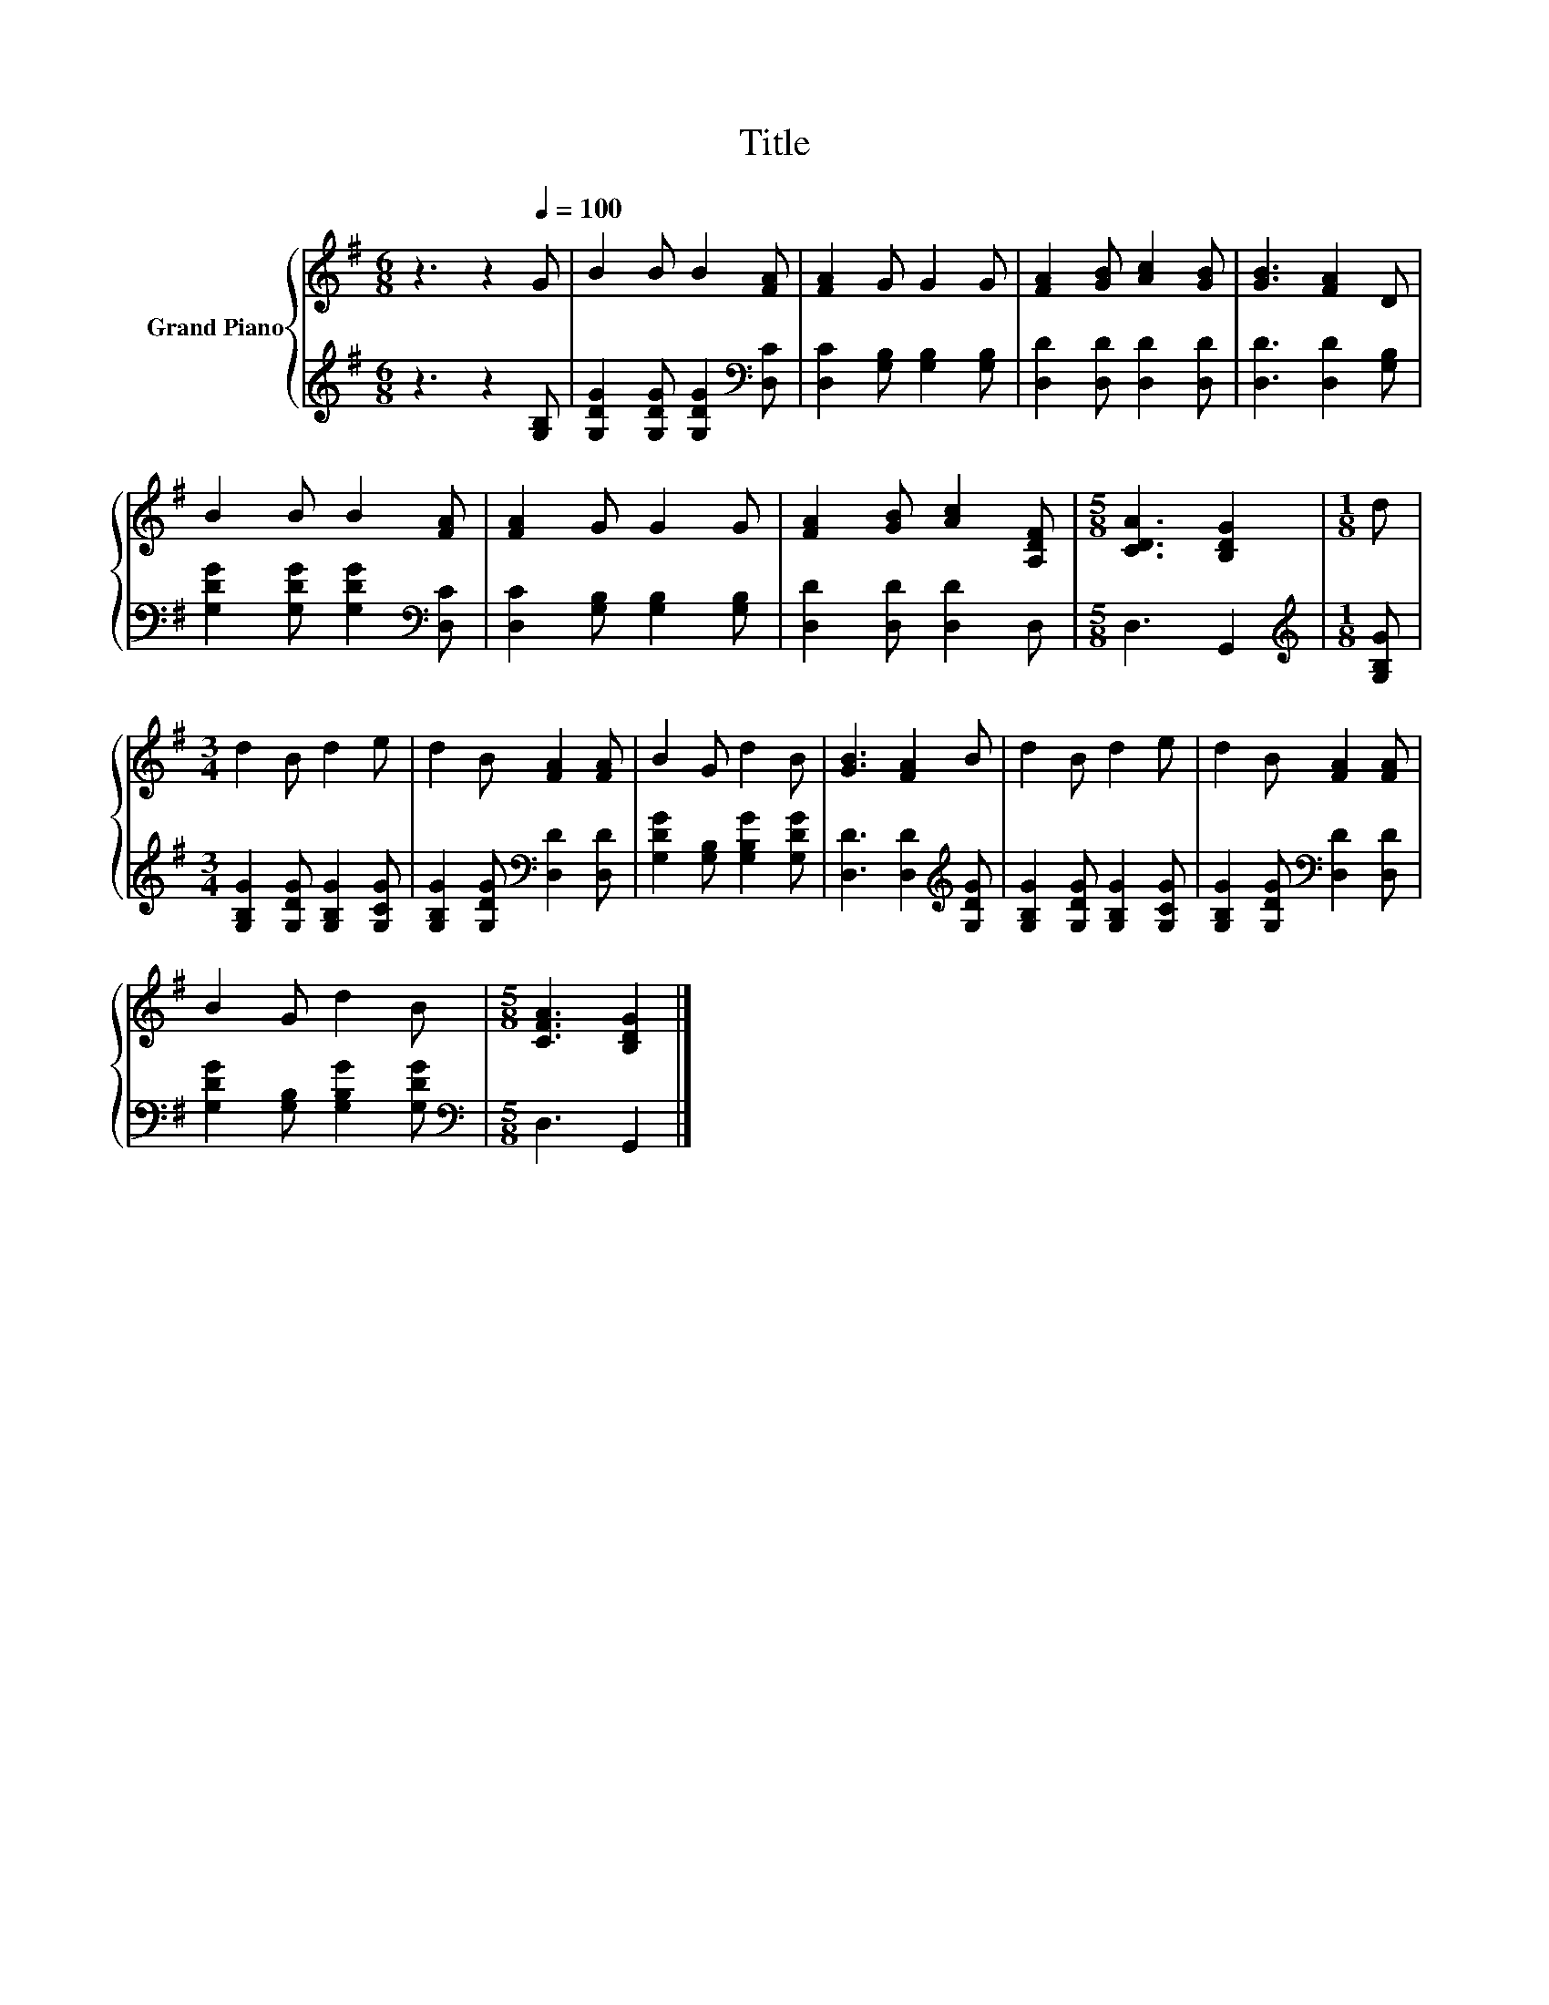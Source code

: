 X:1
T:Title
%%score { 1 | 2 }
L:1/8
M:6/8
K:G
V:1 treble nm="Grand Piano"
V:2 treble 
V:1
 z3 z2[Q:1/4=100] G | B2 B B2 [FA] | [FA]2 G G2 G | [FA]2 [GB] [Ac]2 [GB] | [GB]3 [FA]2 D | %5
 B2 B B2 [FA] | [FA]2 G G2 G | [FA]2 [GB] [Ac]2 [A,DF] |[M:5/8] [CDA]3 [B,DG]2 |[M:1/8] d | %10
[M:3/4] d2 B d2 e | d2 B [FA]2 [FA] | B2 G d2 B | [GB]3 [FA]2 B | d2 B d2 e | d2 B [FA]2 [FA] | %16
 B2 G d2 B |[M:5/8] [CFA]3 [B,DG]2 |] %18
V:2
 z3 z2 [G,B,] | [G,DG]2 [G,DG] [G,DG]2[K:bass] [D,C] | [D,C]2 [G,B,] [G,B,]2 [G,B,] | %3
 [D,D]2 [D,D] [D,D]2 [D,D] | [D,D]3 [D,D]2 [G,B,] | [G,DG]2 [G,DG] [G,DG]2[K:bass] [D,C] | %6
 [D,C]2 [G,B,] [G,B,]2 [G,B,] | [D,D]2 [D,D] [D,D]2 D, |[M:5/8] D,3 G,,2 | %9
[M:1/8][K:treble] [G,B,G] |[M:3/4] [G,B,G]2 [G,DG] [G,B,G]2 [G,CG] | %11
 [G,B,G]2 [G,DG][K:bass] [D,D]2 [D,D] | [G,DG]2 [G,B,] [G,B,G]2 [G,DG] | %13
 [D,D]3 [D,D]2[K:treble] [G,DG] | [G,B,G]2 [G,DG] [G,B,G]2 [G,CG] | %15
 [G,B,G]2 [G,DG][K:bass] [D,D]2 [D,D] | [G,DG]2 [G,B,] [G,B,G]2 [G,DG] |[M:5/8][K:bass] D,3 G,,2 |] %18

